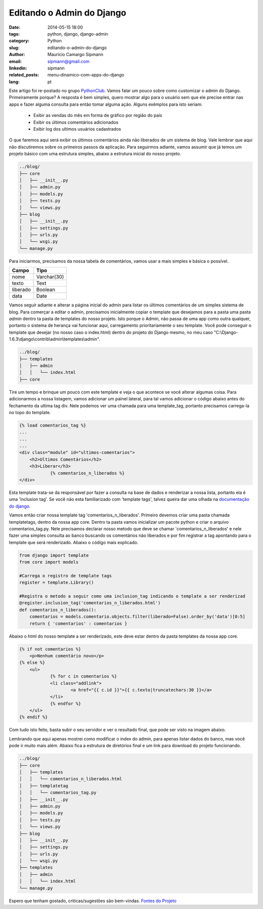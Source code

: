 Editando o Admin do Django
##############################

:date: 2014-05-15 18:00
:tags: python, django, django-admin
:category: Python
:slug: editando-o-admin-do-django
:author: Maurício Camargo Sipmann
:email:  sipmann@gmail.com
:linkedin: sipmann
:related_posts: menu-dinamico-com-apps-do-django
:lang: pt

Este artigo foi re-postado no grupo `PythonClub <http://pythonclub.com.br/editando-o-admin-do-django.html>`_. Vamos falar um pouco sobre como customizar o admin do Django. Primeiramente porque? A resposta é bem simples, quero mostrar algo para o usuário sem que ele precise entrar nas apps e fazer alguma consulta para então tomar alguma ação. Alguns exêmplos para isto seriam:

    - Exibir as vendas do mês em forma de gráfico por região do país
    - Exibir os últimos comentários adicionados
    - Exibir log dos ultimos usuários cadastrados

O que faremos aqui será exibir os últimos comentários ainda não liberados de um sistema de blog. Vale lembrar que aqui não discutiremos sobre os primeiros passos da aplicação. Para seguirmos adiante, vamos assumir que já temos um projeto básico com uma estrutura simples, abaixo a estrutura inicial do nosso projeto.

.. code-block:: bash

	../blog/
	├── core
	│   ├── __init__.py
	│   ├── admin.py
	│   ├── models.py
	│   ├── tests.py
	│   └── views.py
	├── blog
	│   ├── __init__.py
	│   ├── settings.py
	│   ├── urls.py
	│   └── wsgi.py
	└── manage.py


Para iniciarmos, precisamos da nossa tabela de comentários, vamos usar a mais simples e básica o possível.

+-------------+-------------+
|    Campo    |    Tipo     |
+=============+=============+
|  nome       | Varchar(30) |
+-------------+-------------+
|  texto      |    Text     |
+-------------+-------------+
|  liberado   |   Boolean   |
+-------------+-------------+
|    data     |    Date     |
+-------------+-------------+

Vamos seguir adiante e alterar a página inicial do admin para listar os últimos comentários de um simples sistema de blog. Para comerçar a editar o admin, precisamos inicialmente copiar o template que desejamos para a pasta uma pasta `admin` dentro ta pasta de templates do nosso projeto. Isto porque o Admin, não passa de uma app como outra qualquer, portanto o sistema de herança vai funcionar aqui, carregamento prioritariamente o seu template. Você pode conseguir o template que desejar (no nosso caso o index.html) dentro do projeto do Django mesmo, no meu caso "C:\\Django-1.6.3\\django\\contrib\\admin\\templates\\admin".

.. code-block:: bash

	../blog/
    	├── templates
    	│   ├── admin
    	│   │   └── index.html
    	├── core


Tire um tempo e brinque um pouco com este template e veja o que acontece se você alterar algumas coisa. Para adicionarmos a nossa listagem, vamos adicionar um painel lateral, para tal vamos adicionar o código abaixo antes do fechamento da ultima tag div. Nele podemos ver uma chamada para uma template_tag, portanto precisamos carrega-la no topo do template.

.. code-block:: html

    {% load comentarios_tag %}
    ...
    ...
    ...
    <div class="module" id="ultimos-comentarios">
        <h2>Ultimos Comentários</h2>
        <h3>Liberar</h3>
		{% comentarios_n_liberados %}
    </div>


Esta template trata-se da responsável por fazer a consulta na base de dados e renderizar a nossa lista, portanto ela é uma 'inclusion tag'. Se você não esta familiarizado com 'template tags', talvez queira dar uma olhada na `documentação do django <https://docs.djangoproject.com/en/dev/howto/custom-template-tags/>`_.

Vamos então criar nossa template tag 'comentarios_n_liberados'. Primeiro devemos criar uma pasta chamada templatetags, dentro da nossa app core. Dentro ta pasta vamos inicializar um pacote python e criar o arquivo comentarios_tag.py. Nele precisamos declarar nosso metodo que deve se chamar 'comentarios_n_liberados' e nele fazer uma simples consulta ao banco buscando os comentários não liberados e por fim registrar a tag apontando para o template que será renderizado. Abaixo o código mais explicado.

.. raw:: html

	<div class="livros">
		<div class="recomendacoes">Recomendações</div>
		<a rel="noopener" href="https://www.amazon.com.br/gp/product/8575225081/ref=as_li_ss_il?ie=UTF8&linkCode=li2&tag=sipmann-20&linkId=c17fa3ac84e734741a3761e874d7d286" target="_blank"><img border="0" src="//ws-na.amazon-adsystem.com/widgets/q?_encoding=UTF8&ASIN=8575225081&Format=_SL160_&ID=AsinImage&MarketPlace=BR&ServiceVersion=20070822&WS=1&tag=sipmann-20" ></a><img src="https://ir-br.amazon-adsystem.com/e/ir?t=sipmann-20&l=li2&o=33&a=8575225081" width="1" height="1" border="0" alt="" style="border:none !important; margin:0px !important;" />
		<a rel="noopener" href="https://www.amazon.com.br/gp/product/B074ZTLKHB/ref=as_li_ss_il?ie=UTF8&linkCode=li2&tag=sipmann-20&linkId=e2f37c07da2dc4111ae47854b205d01a" target="_blank"><img border="0" src="//ws-na.amazon-adsystem.com/widgets/q?_encoding=UTF8&ASIN=B074ZTLKHB&Format=_SL160_&ID=AsinImage&MarketPlace=BR&ServiceVersion=20070822&WS=1&tag=sipmann-20" ></a><img src="https://ir-br.amazon-adsystem.com/e/ir?t=sipmann-20&l=li2&o=33&a=B074ZTLKHB" width="1" height="1" border="0" alt="" style="border:none !important; margin:0px !important;" />
	</div>

.. code-block:: python

    from django import template
    from core import models

    #Carrega o registro de template tags
    register = template.Library()

    #Registra o metodo a seguir como uma inclusion_tag indicando o template a ser renderizad
    @register.inclusion_tag('comentarios_n_liberados.html')
    def comentarios_n_liberados():
    	comentarios = models.comentario.objects.filter(liberado=False).order_by('data')[0:5]
    	return { 'comentarios' : comentarios }


Abaixo o html do nosso template a ser renderizado, este deve estar dentro da pasta templates da nossa app core.

.. code-block:: html

    {% if not comentarios %}
    	<p>Nenhum comentário novo</p>
    {% else %}
    	<ul>
    		{% for c in comentarios %}
    		<li class="addlink">
    			<a href="{{ c.id }}">{{ c.texto|truncatechars:30 }}</a>
    		</li>
    		{% endfor %}
    	</ul>
    {% endif %}
    
    
Com tudo isto feito, basta subir o seu servidor e ver o resultado final, que pode ser visto na imagem abaixo.

.. image:: images/admin_modificado.png
	:alt: Resultado final

Lembrando que aqui apenas mostrei como modificar o index do admin, para apenas listar dados do banco, mas você pode ir muito mais além. Abaixo fica a estrutura de diretórios final e um link para download do projeto funcionando.

.. code-block:: bash

	../blog/
	├── core
	│   ├── templates
    	│   │   └── comentarios_n_liberados.html
    	│   ├── templatetag
    	│   │   └── comentarios_tag.py
	│   ├── __init__.py
	│   ├── admin.py
	│   ├── models.py
	│   ├── tests.py
	│   └── views.py
	├── blog
	│   ├── __init__.py
	│   ├── settings.py
	│   ├── urls.py
	│   └── wsgi.py
	├── templates
    	│   ├── admin
    	│   │   └── index.html
	└── manage.py



Espero que tenham gostado, criticas/sugestões são bem-vindas. `Fontes do Projeto <https://github.com/sipmann/editando-django-admin>`_
